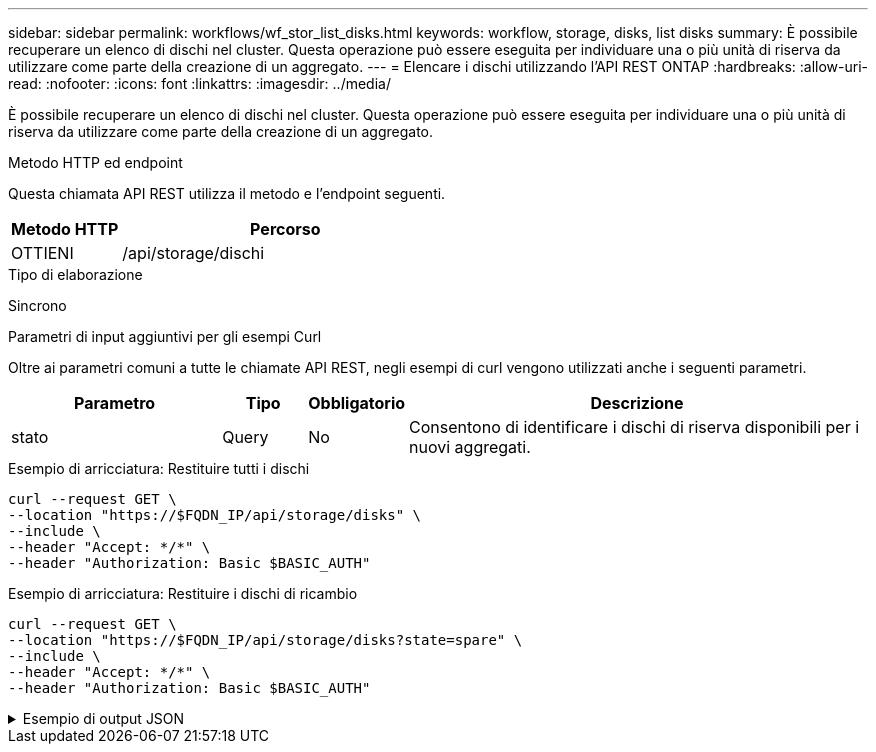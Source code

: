 ---
sidebar: sidebar 
permalink: workflows/wf_stor_list_disks.html 
keywords: workflow, storage, disks, list disks 
summary: È possibile recuperare un elenco di dischi nel cluster. Questa operazione può essere eseguita per individuare una o più unità di riserva da utilizzare come parte della creazione di un aggregato. 
---
= Elencare i dischi utilizzando l'API REST ONTAP
:hardbreaks:
:allow-uri-read: 
:nofooter: 
:icons: font
:linkattrs: 
:imagesdir: ../media/


[role="lead"]
È possibile recuperare un elenco di dischi nel cluster. Questa operazione può essere eseguita per individuare una o più unità di riserva da utilizzare come parte della creazione di un aggregato.

.Metodo HTTP ed endpoint
Questa chiamata API REST utilizza il metodo e l'endpoint seguenti.

[cols="25,75"]
|===
| Metodo HTTP | Percorso 


| OTTIENI | /api/storage/dischi 
|===
.Tipo di elaborazione
Sincrono

.Parametri di input aggiuntivi per gli esempi Curl
Oltre ai parametri comuni a tutte le chiamate API REST, negli esempi di curl vengono utilizzati anche i seguenti parametri.

[cols="25,10,10,55"]
|===
| Parametro | Tipo | Obbligatorio | Descrizione 


| stato | Query | No | Consentono di identificare i dischi di riserva disponibili per i nuovi aggregati. 
|===
.Esempio di arricciatura: Restituire tutti i dischi
[source, curl]
----
curl --request GET \
--location "https://$FQDN_IP/api/storage/disks" \
--include \
--header "Accept: */*" \
--header "Authorization: Basic $BASIC_AUTH"
----
.Esempio di arricciatura: Restituire i dischi di ricambio
[source, curl]
----
curl --request GET \
--location "https://$FQDN_IP/api/storage/disks?state=spare" \
--include \
--header "Accept: */*" \
--header "Authorization: Basic $BASIC_AUTH"
----
.Esempio di output JSON
[%collapsible]
====
[listing]
----
{
  "records": [
    {
      "name": "NET-1.20",
      "state": "spare",
      "_links": {
        "self": {
          "href": "/api/storage/disks/NET-1.20"
        }
      }
    },
    {
      "name": "NET-1.12",
      "state": "spare",
      "_links": {
        "self": {
          "href": "/api/storage/disks/NET-1.12"
        }
      }
    },
    {
      "name": "NET-1.7",
      "state": "spare",
      "_links": {
        "self": {
          "href": "/api/storage/disks/NET-1.7"
        }
      }
    }
  ],
  "num_records": 3,
  "_links": {
    "self": {
      "href": "/api/storage/disks?state=spare"
    }
  }
}
----
====